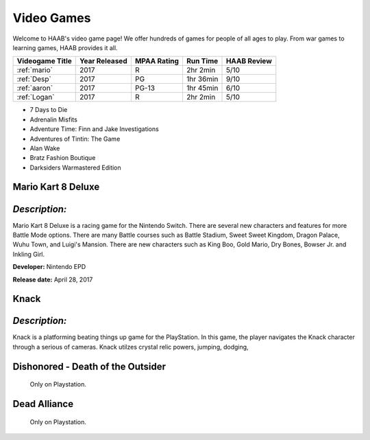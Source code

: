 Video Games 
===========

Welcome to HAAB's video game page! We offer hundreds of games for
people of all ages to play. From war games to learning games, HAAB
provides it all.

+-------------------+------------+----------+-----------+---------+
| Videogame Title   | Year       | MPAA     | Run Time  | HAAB    |
|                   | Released   | Rating   |           | Review  |
+===================+============+==========+===========+=========+
| :ref:`mario`      | 2017       | R        | 2hr 2min  | 5/10    |
+-------------------+------------+----------+-----------+---------+
| :ref:`Desp`       | 2017       | PG       | 1hr 36min | 9/10    |
+-------------------+------------+----------+-----------+---------+
| :ref:`aaron`      | 2017       | PG-13    | 1hr 45min | 6/10    |
+-------------------+------------+----------+-----------+---------+
| :ref:`Logan`      | 2017       | R        | 2hr 2min  | 5/10    |
+-------------------+------------+----------+-----------+---------+

.. _mario:


* 7 Days to Die
* Adrenalin Misfits
* Adventure Time: Finn and Jake Investigations
* Adventures of Tintin: The Game
* Alan Wake
* Bratz Fashion Boutique
* Darksiders Warmastered Edition

Mario Kart 8 Deluxe
~~~~~~~~~~~~~~~~~~~~~~~~~~~

.. figure:: images/mario.jpg
    :width: 50%

*Description:*
~~~~~~~~~~~~~~
Mario Kart 8 Deluxe is a racing game for the Nintendo Switch. There
are several new characters and features for more Battle Mode options. There
are many Battle courses such as Battle Stadium, Sweet Sweet Kingdom, Dragon Palace,
Wuhu Town, and Luigi's Mansion. There are new characters such as King Boo, Gold Mario,
Dry Bones, Bowser Jr. and Inkling Girl.

**Developer:** Nintendo EPD

**Release date:** April 28, 2017


Knack 
~~~~~~~~

.. figure:: images/knack.jpg
    :width: 50%

*Description:*
~~~~~~~~~~~~~~
Knack is a platforming beating things up game for the PlayStation. In this game,
the player navigates the Knack character through a serious of cameras. Knack utilzes crystal 
relic powers, jumping, dodging, 


Dishonored - Death of the Outsider
~~~~~~~~~~~~~~~~~~~~~~~~~~~~~~~~~~~~

.. figure:: images/dishonored.jpg
    :width: 50%

    Only on Playstation.



Dead Alliance
~~~~~~~~~~~~~~~~

.. figure:: images/dead.jpg
    :width: 50%

    Only on Playstation.





